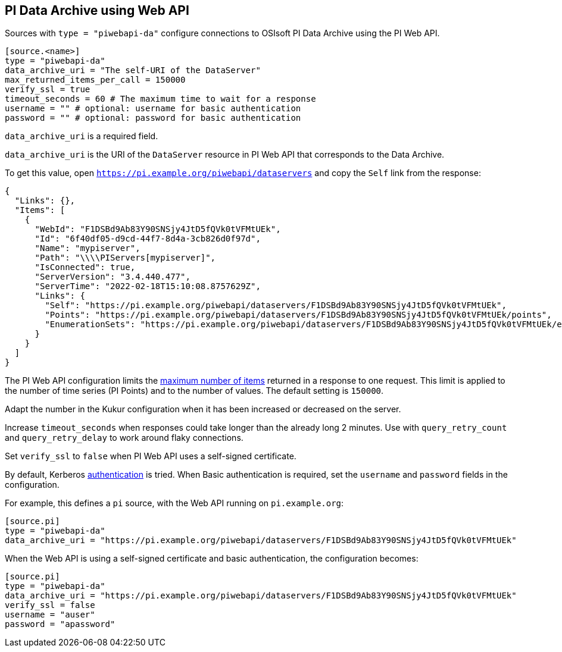 // SPDX-FileCopyrightText: 2022 Timeseer.AI
// SPDX-License-Identifier: Apache-2.0

== PI Data Archive using Web API

Sources with `type = "piwebapi-da"` configure connections to OSIsoft PI Data Archive using the PI Web API.

```toml
[source.<name>]
type = "piwebapi-da"
data_archive_uri = "The self-URI of the DataServer"
max_returned_items_per_call = 150000
verify_ssl = true
timeout_seconds = 60 # The maximum time to wait for a response
username = "" # optional: username for basic authentication
password = "" # optional: password for basic authentication
```

`data_archive_uri` is a required field.

`data_archive_uri` is the URI of the `DataServer` resource in PI Web API that corresponds to the Data Archive.

To get this value,
open `https://pi.example.org/piwebapi/dataservers` and copy the `Self` link from the response:

```
{
  "Links": {},
  "Items": [
    {
      "WebId": "F1DSBd9Ab83Y90SNSjy4JtD5fQVk0tVFMtUEk",
      "Id": "6f40df05-d9cd-44f7-8d4a-3cb826d0f97d",
      "Name": "mypiserver",
      "Path": "\\\\PIServers[mypiserver]",
      "IsConnected": true,
      "ServerVersion": "3.4.440.477",
      "ServerTime": "2022-02-18T15:10:08.8757629Z",
      "Links": {
        "Self": "https://pi.example.org/piwebapi/dataservers/F1DSBd9Ab83Y90SNSjy4JtD5fQVk0tVFMtUEk",
        "Points": "https://pi.example.org/piwebapi/dataservers/F1DSBd9Ab83Y90SNSjy4JtD5fQVk0tVFMtUEk/points",
        "EnumerationSets": "https://pi.example.org/piwebapi/dataservers/F1DSBd9Ab83Y90SNSjy4JtD5fQVk0tVFMtUEk/enumerationsets"
      }
    }
  ]
}
```

The PI Web API configuration limits the https://docs.osisoft.com/bundle/pi-web-api/page/restrictions-on-number-of-items-per-call.html[maximum number of items] returned in a response to one request.
This limit is applied to the number of time series (PI Points) and to the number of values.
The default setting is `150000`.

Adapt the number in the Kukur configuration when it has been increased or decreased on the server.

Increase `timeout_seconds` when responses could take longer than the already long 2 minutes.
Use with `query_retry_count` and `query_retry_delay` to work around flaky connections.

Set `verify_ssl` to `false` when PI Web API uses a self-signed certificate.

By default,
Kerberos https://docs.osisoft.com/bundle/pi-web-api/page/authentication-methods.html[authentication] is tried.
When Basic authentication is required,
set the `username` and `password` fields in the configuration.

For example,
this defines a `pi` source,
with the Web API running on `pi.example.org`:

```toml
[source.pi]
type = "piwebapi-da"
data_archive_uri = "https://pi.example.org/piwebapi/dataservers/F1DSBd9Ab83Y90SNSjy4JtD5fQVk0tVFMtUEk"
```

When the Web API is using a self-signed certificate and basic authentication,
the configuration becomes:

```toml
[source.pi]
type = "piwebapi-da"
data_archive_uri = "https://pi.example.org/piwebapi/dataservers/F1DSBd9Ab83Y90SNSjy4JtD5fQVk0tVFMtUEk"
verify_ssl = false
username = "auser"
password = "apassword"
```
